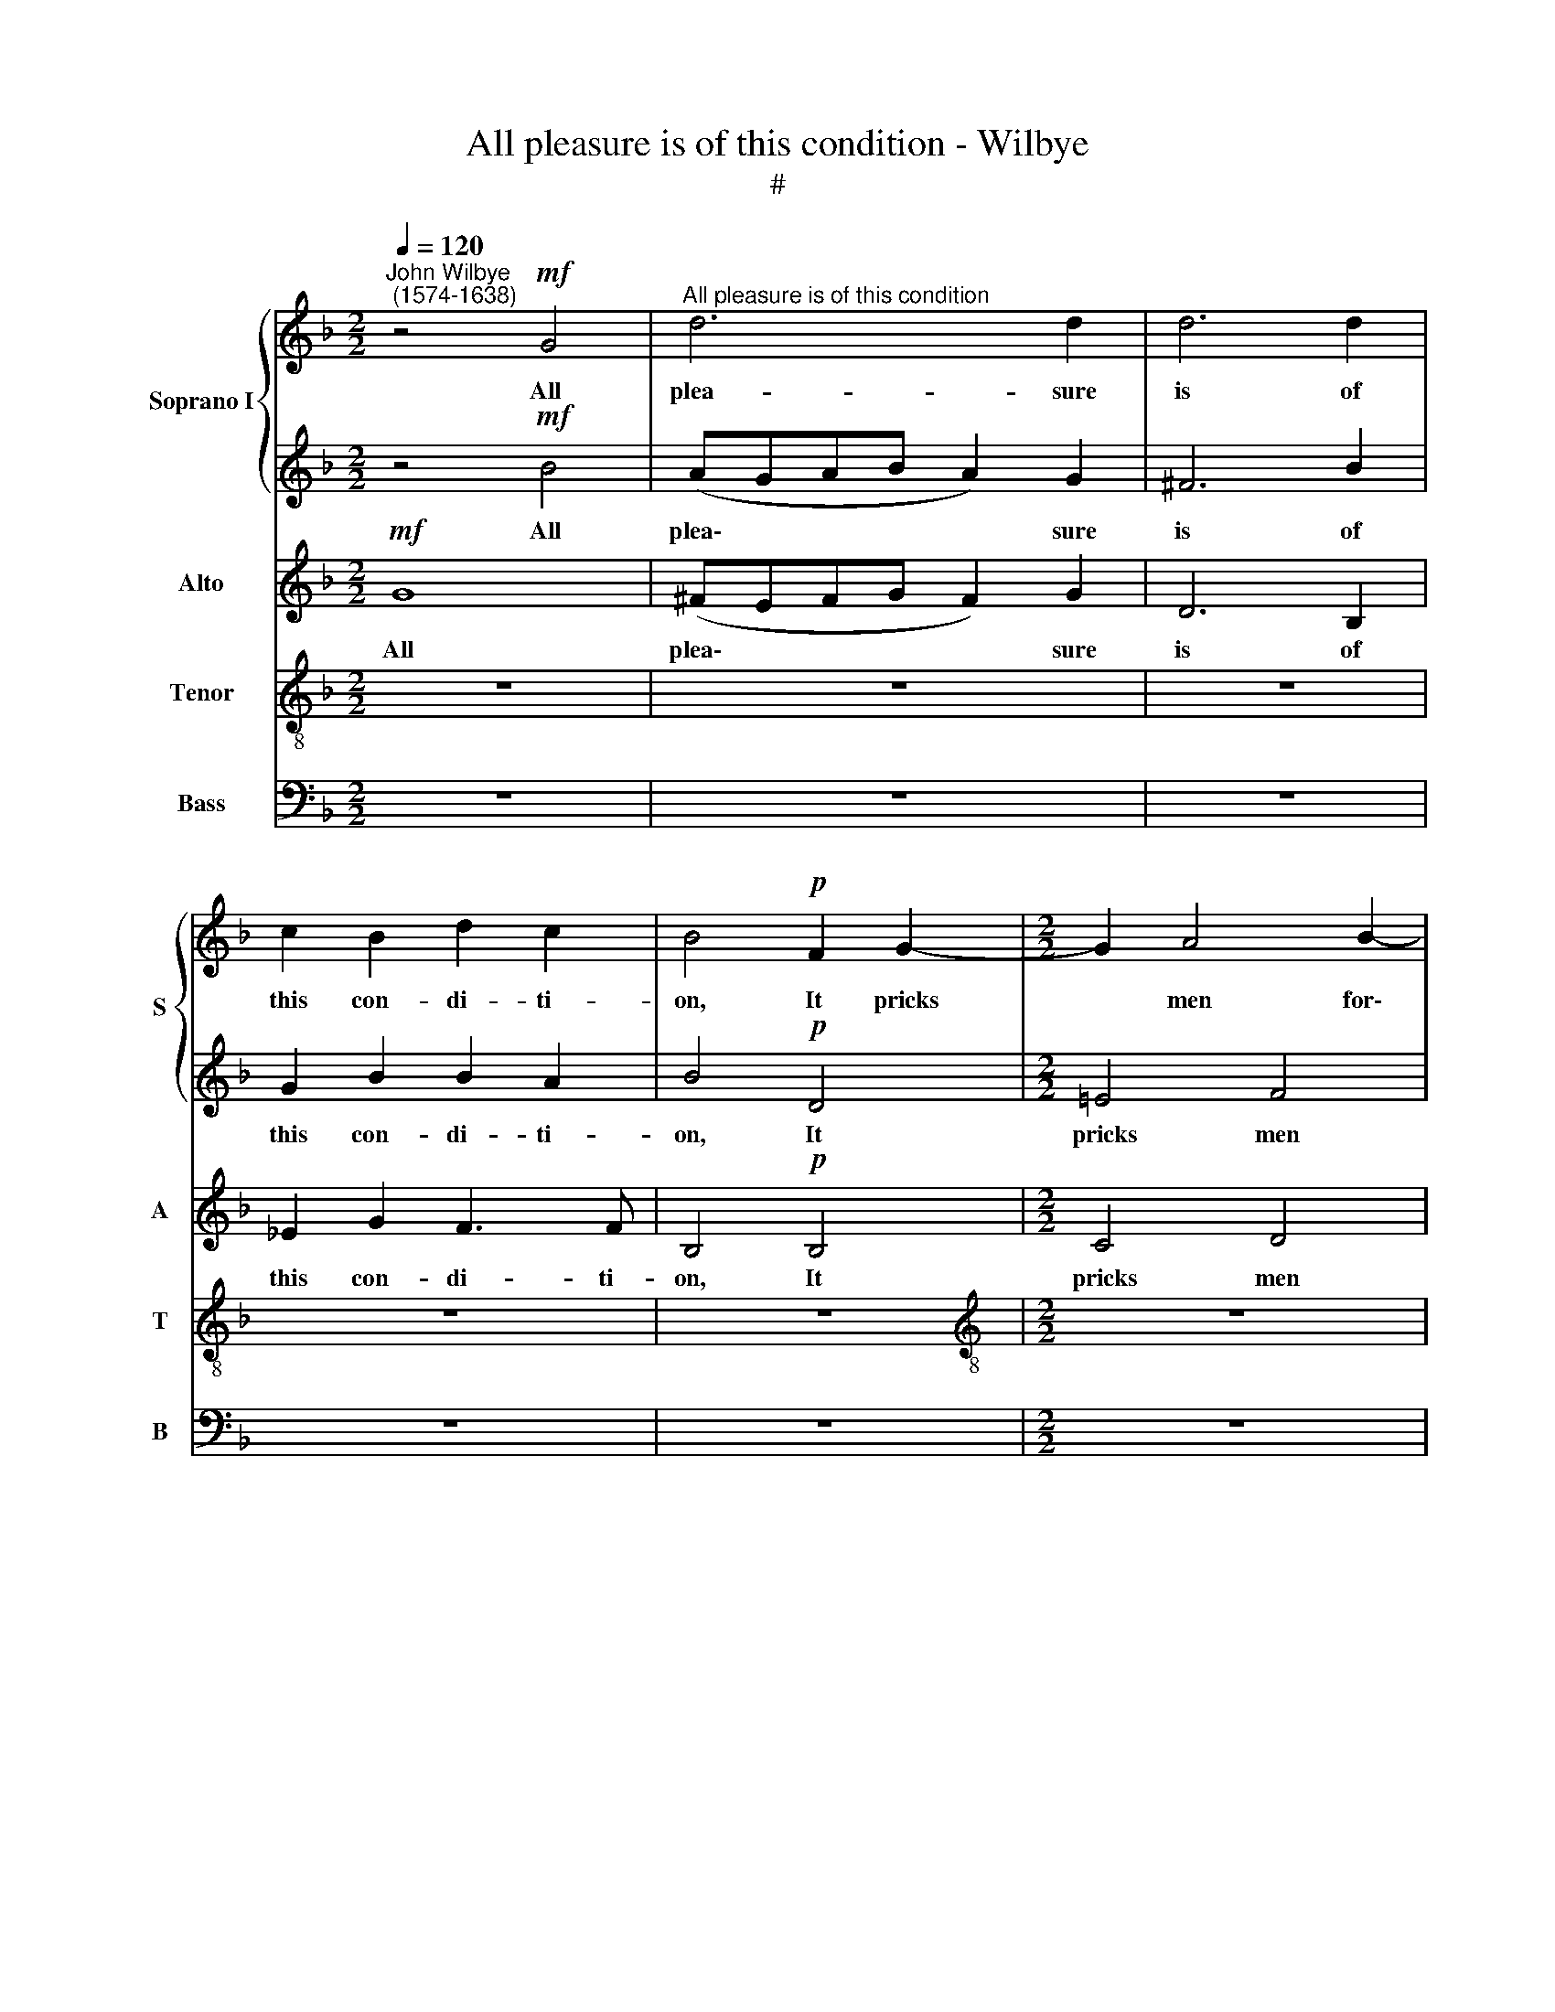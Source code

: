 X:1
T:All pleasure is of this condition - Wilbye
T:#
%%score { 1 | 2 } 3 4 5
L:1/8
Q:1/4=120
M:2/2
K:F
V:1 treble nm="Soprano I" snm="S"
V:2 treble 
V:3 treble nm="Alto" snm="A"
V:4 treble-8 nm="Tenor" snm="T"
V:5 bass nm="Bass" snm="B"
V:1
"^John Wilbye\n (1574-1638)" z4!mf! G4 |"^All pleasure is of this condition" d6 d2 | d6 d2 | %3
w: All|plea- sure|is of|
 c2 B2 d2 c2 | B4!p! F2 G2- |[M:2/2] G2 A4 B2- | B2 G4 c2- | c2 B2 A2 A2 | B4!f! G4 | A6 B2 | %10
w: this con- di- ti-|on, It pricks|* men for\-|* ward to|* fru- i- ti-|on, all|plea- sure|
 A6 B2 | B2 B2 c2 F2 | F4 D4 | _E4 F4 | G2 G4 A2- | A2 G2 G2 ^F2 | G4!p! A2 B2- | B2 c4 d2- | %18
w: is of|this con- di- ti-|on, it|pricks men|for- ward to|* fru- i- ti-|on, it pricks|* men for\-|
 d2 e4 f2- | f2 g2 e2 e2 | d4!f! d4 | B4 c4 | A8 | f4 f2 f2 | f8- | f4 d4 | e8- | e2 c2 c2 c2 | %28
w: * ward to|* fru- i- ti-|on, But|if en-|joy'd,|then like the|hum\-|* ming|bee,|* then like the|
 d8- | d4 B4 | c8- | c2 A2 A2 A2 | B8- | B4 G4 | A8- | A4 (F2 G2) | A2 B2 c4- | c4 =B4 | c8 | %39
w: hum\-|* ming|bee,|* then like the|hum\-|* ming|bee,|* The *|ho- ney be\-|* ing|shed,|
 z2 c2 c2 c2 | (d_efe d2 cB | A2) G2 G2 ^F2 | G2!p! d2 _e2 f2 | g2 A2 =B2 c2 | d4 G4 | G4 z4 | z8 | %47
w: a- way doth|flee, * * * * * *|* a- way doth|flee; But leaves a|sting, that wounds the|in- ward|heart,||
 z8 | z4 z2"^cresc." d2 | _e2 f2 g2 A2 | =B4 z2 c2 | _e4 d4 | c8- | c6 A2 | B2 c2 d2 E2 | ^F4 G4 | %56
w: |But|leaves a sting, that|wounds the|in- ward|heart,|* but|leaves a sting, that|wounds the|
 B4 A4 | G4 z4 | z4 G4 | d6 d2 | d8 | z8 | z8 | z8 | z4!pp! d4 | d6 c2 | B8- | B4 B4 | c4 F4 | %69
w: in- ward|heart,|the|in- ward|heart,||||With|gnaw- ing|grief|* and|nev- er-|
 F8- | F4 F4 | F8 |"^cresc." F4 G4- x4 | G4 F4 | x8 | B6 A2 | G2 F2 G4- | G2 G2 F4 | z12 | z12 | %80
w: end\-|* ing|smart,|with gnaw\-|* ing||grief and|nev- er- end\-|* ing smart,|||
 z8 | z8 | z8 |"^cresc." A4 B4- x4 | B4 A4 x4 | d6 c2 x4 | x8 | B2 A2 B4- | B2 B2 A4- | A4!pp! d4 | %90
w: |||with gnaw\-|* ing|grief and||nev- er- end\-|* ing smart,|* with|
 f6 e2 | d4 c4 | B4 A4 | d8- | d8 | d8 x8 | d16 |] x16 |] %98
w: gnaw- ing|grief and|nev- er-|end\-||ing|smart.||
V:2
 z4!mf! B4 | (AGAB A2) G2 | ^F6 B2 | G2 B2 B2 A2 | B4!p! D4 |[M:2/2] =E4 F4 | G4 E4 | %7
w: All|plea\- * * * * sure|is of|this con- di- ti-|on, It|pricks men|for- ward|
 ^F2 G2 G2 F2 | G4!f! d4 | d6 d2 | d6 f2 | _e2 d2 c2 c2 | B6 d2 | c3 B A2 d2 | B4 _e4 | d6 d2 | %16
w: to fru- i- ti-|on, all|plea- sure|is of|this con- di- ti-|on, it|pricks men for- ward|to fru-|i- ti-|
 d4!p! ^F4 | G4 A4 | B4 c4 | d2 d2 d2 ^c2 | d4!f! ^F4 | G6 A2 | ^F2 d2 d2 d2 | d6 d2 | %24
w: on, it|pricks men|for- ward|to fru- i- ti-|on, But|if en-|joy'd, then like the|hum- ming|
 d2 =F2 F2 F2 | (FGAB A2) B2 | c8- | c4 z4 | z2 D2 D2 D2 | (DEFG F2) G2 | A8- | A4 z4 | %32
w: bee, then like the|hum\- * * * * ming|bee,||then like the|hum\- * * * * ming|bee,||
 z2 B,2 B,2 B,2 | (B,CD_E D2) =E2 | F8- | F4 A4 | A4 G4 | F4 F4 | E8 | z2 A2 A2 A2 | (Bcdc B2 AG | %41
w: then like the|hum\- * * * * ming|bee,|* The|ho- ney|be- ing|shed|a- way doth|flee, * * * * * *|
 ^F2 B2) A2 A2 | G4 z4 | z8 | z8 | z4 z2!p! d2 | _e2 f2 g2 A2 | =B4 c4 | _e4 d4 | %49
w: * a- way doth|flee;|||But|leaves a sting, that|wounds the|in- ward|
 c2"^cresc." D2 _E2 F2 | G4 A4 | G6 D2 | E2 F2 G2 E2 | F8- | F4 z4 | z8 | z4 z2 A2 | B2 c2 d2 E2 | %58
w: heart, but leaves a|sting, that|wounds, but|leaves a sting, that|wounds,|||but|leaves a sting, that|
 ^F4 z2 G2 | B4 A4 | G4 z4 | z8 | z8 | z8 | z8 | z8 | z8 | z8 | z8 | z8 | z8 | z4 z4 | %72
w: wounds the|in- ward|heart,||||||||||||
"^cresc." D4 _E4- x4 | E4 D4 | x8 | G6 F2 | _E2 D2 E4- | E2 _E2 D4 | z12 | z12 | z8 | z8 | z8 | %83
w: With gnaw\-|* ing||grief and|nev- er- end\-|* ing smart,||||||
"^cresc." ^F4 G4- x4 | G4 ^F4 x4 | B6 A2 x4 | x8 | G2 ^F2 G4- | G2 G2 ^F4 | z8 |!pp! A8 | f6 e2 | %92
w: with gnaw\-|* ing|grief and||nev- er- end\-|* ing smart,||with|gnaw- ing|
 d4 c4 | B4 A4- | A4 G4- | G4 ^F4 x8 | G16 |] x16 |] %98
w: grief and|nev- er\-|* end\-|* ing|smart.||
V:3
!mf! G8 | (^FEFG F2) G2 | D6 B,2 | _E2 G2 F3 F | B,4!p! B,4 |[M:2/2] C4 D4 | _E3 D C2 C2 | D6 D2 | %8
w: All|plea\- * * * * sure|is of|this con- di- ti-|on, It|pricks men|for- ward to fru-|i- ti-|
 D6!f! D2 | D4 D4 | D6 D2 | B,2 F2 F2 C2 | D8 | z4 z2 B,2 | G,2 C2 C (B,A,G,) | ^F,2 G,2 A,3 A, | %16
w: on, all|plea- sure|is of|this con- di- ti-|on,|it|pricks men for- ward * *|to fru- i- ti-|
 =B,4!p! D4 | _E4 F4 | G4 A4 | B2 G2 A3 A | D4!f! D4 | D4 _E4 | D8 | z2 F2 F2 F2 | (FGAB A2) A2 | %25
w: on, it|pricks men|for- ward|to fru i- ti-|on, But|if en-|joy'd,|then like the|hum\- * * * * ming|
 A2 F2 F2 F2 | (EFGA G2) G2 | G2 E2 E2 E2 | (DEFG F2) F2 | F2 D2 D2 D2 | (CDEF E2) E2 | %31
w: bee, then like the|hum\- * * * * ming|bee, then like the|hum\- * * * * ming|bee, then like the|hum\- * * * * ming|
 E2 C2 C2 C2 | (B,CD_E D2) D2 | D2 B,2 B,2 B,2 | (A,B,CD C2) (DE) | F2 A,2 A,2 B,2 | C4 G,4 | %37
w: bee, then like the|hum\- * * * * ming|bee, then like the|hum\- * * * * ming *|bee, The ho- ney|be- ing|
 A,4 F,4 | C8- | C4 C4 | B,4 D4 | D4 D4 | D4 z2!p! D2 | C4 _E4 | D2 (F3 _EDC) | B,2 C2 D3 D | %46
w: shed, a-|way|* doth|flee, a-|way doth|flee; But|leaves a|sting, that * * *|wounds the in- ward|
 G,4 z4 | z2 D2 _E2 F2 | G2 A,2"^cresc." =B,4 | (C6 _B,A,) | G,4 F,4 | G,8- | G,4 C4 | %53
w: heart,|but leaves a|sting, that wounds|the * *|in- ward|heart,|* but|
 C2 D2 _E2 C2 | D8 | z2 A,2 B,2 C2 | D2 E,2 ^F,2 F,2 | G,2 A,2 B,2 C2 | D4 E4 | D6 D2 | D4!pp! D4 | %61
w: leaves a sting, that|wounds,|but leaves a|sting, that wounds the|heart, a sting, that|wounds the|in- ward|heart With|
 F8 | _E4 D4- | D4 C4 | D4 B,4 | A,6 A,2 | G,4 B,4 | _E8- | E4 D4 | (C4 B,4) | C8 | D8 | z12 | z8 | %74
w: gnaw-|ing grief|* and|nev- er-|end- ing|smart, and|nev\-|* er-|end\- *|ing|smart,|||
 z8 | z8 | z8 |!pp! G,4 A,4- | A,4 G,4 x4 | C6 B,2 x4 | x8 | A,2 G,2 A,4- | A,2 A,2 G,4 | z12 | %84
w: |||with gnaw\-|* ing|grief and||nev- er- end\-|* ing smart,||
 z12 | z8 x4 | z8 | z4!pp! D4 | =F6 E2 | D4 C4 | B,4 A,4 | D4 D4 | F6 E2 | D8- | D4 D4 | D16 | %96
w: |||with|gnaw- ing|grief, with|gnaw- ing|grief and|nev- er-|end\-|* ing|smart.|
 x16 |] x16 |] %98
w: ||
V:4
 z8 | z8 | z8 | z8 | z8 |[M:2/2][K:treble-8] z8 | z8 | z8 | z4!f! B4 | (AGAB A2) G2 | ^F6 B2 | %11
w: ||||||||All|plea\- * * * * sure|is of|
 G2 B2 B2 A2 | B4 F2 G2- | G2 A4 B2- | B2 G4 c2- | c2 B2 A2 A2 | G4 z4 | z8 | z8 | z8 | z8 | z8 | %22
w: this con- di- ti-|on, It pricks|* men for\-|* ward to|* fru- i- ti-|on,||||||
 z2!f! =f2 f2 f2 | (fgab a2) a2 | a3 g f3 e | (defg a2) f2 | g2 e2 e2 e2 | (efga g2) a2 | b8- | %29
w: Then like the|hum\- * * * * ming|bee, then like the|hum\- * * * * ming|bee, then like the|hum\- * * * * ming|bee,|
 b4 z4 | z2 c2 c2 c2 | (cdef e2) ^f2 | g8- | g4 z4 | z2 A2 A2 A2 | (ABcd c2) (de) | f2 c2 c2 c2 | %37
w: |then like the|hum\- * * * * ming|bee,||then like the|hum\- * * * * ming *|bee, The ho- ney|
 d4 d4 | G2 G2 G2 G2 | (ABcB A2) A2 | d6 E2 | ^F2 G2 A2 A2 | =B4 z4 | z8 | z2!p! d2 _e2 f2 | %45
w: be- ing|shed, a- way doth|flee * * * * doth|flee; But|leaves a sting, that|wounds,||but leaves a|
 g2 A2 =B2 B2 | c6 c2 | =B2 G2 G2 A2 | =B2 c2 d4 | z4"^cresc." c4 | d2 e2 f2 A2 | =B2 c2 c2 B2 | %52
w: sting, that wounds the|in- ward|heart, but leaves a|sting, that wounds,|but|leaves a sting, that|wounds the in- ward|
 c6 G2 | A2 B2 c2 c2 | B4 z4 | z4 d4 | ^F2 G2 A4 | z4 G4 | A2 B2 c2 E2 | ^F2 G2 G2 F2 | %60
w: heart, but|leaves a sting, that|wounds|the|in- ward heart,|but|leaves a sting, that|wounds the in- ward|
 G2!pp! B2 d4- | d4 c4 | B4 A4 | G8 | ^F4 G4- | G4 ^F4 | G4 G4 | G6 =F2 | (G2 A2) B4 | A4 B4- | %70
w: heart With gnaw\-|* ing|grief and|nev-|er- end\-|* ing|smart, and|ne- ver-|end\- * ing|smart, ne\-|
 B4 A4 |"^cresc." B8 | B8 x4 | B8 | x8 | z8 | z8 | z8 |!pp! E4 F4- x4 | F4 E4 x4 | A6 G2 | x8 | %82
w: * ver-|end-|ing|smart,|||||with gnaw\-|* ing|grief and||
 F2 E2 F4- | F2 F2 E4 x4 | z12 | z12 | z8 | z8 | z4!pp! A4 | d6 c2 | B2 B2 A4 | d8 | f6 e2 | %93
w: nev- er- end\-|* ing smart,|||||and|nev- er-|end- ing smart,|with|gnaw- ing|
 d4 c4 | B4 B4 | A4 A4 x8 | =B16 |] x16 |] %98
w: grief and|nev- er-|end- ing|smart.||
V:5
 z8 | z8 | z8 | z8 | z8 |[M:2/2] z8 | z8 | z8 |!f! G,8 | (^F,E,F,G, F,2) G,2 | D,6 B,,2 | %11
w: ||||||||All|plea\- * * * * sure|is of|
 _E,2 B,,2 F,2 F,2 | B,,4 B,,4 | C,4 D,4 | _E,3 D, C,2 C,2 | D,6 D,2 | G,4 z4 | z8 | z8 | z8 | %20
w: this con- di- ti-|on, It|pricks men|for- ward to fru-|i- ti-|on,||||
 z4!f! D,4 | G,4 C,4 | D,8 | D4 D2 D2 | D8- | D4 D4 | C8 | C4 C2 C2 | B,8- | B,4 B,4 | A,8 | %31
w: But|if en-|joy'd,|then like the|hum\-|* ming|bee,|then like the|hum\-|* ming|bee,|
 A,4 A,2 A,2 | G,8- | G,4 G,4 | F,8- | F,4 F,4 | F,4 E,4 | D,6 D,2 | C,8 | F,8 | (B,,6 C,2 | %41
w: then like the|hum\-|* ming|bee,|* The|ho- ney|be- ing|shed,|a-|way *|
 D,4) D,4 | G,6!p! D,2 | _E,2 F,2 G,2 A,,2 | =B,,4 C,4 | _E,4 D,4 | C,2 D,2 _E,2 F,2 | G,8- | G,8 | %49
w: * doth|flee; But|leaves a sting, that|wounds the|in- ward|heart, But leaves a|sting,||
 z8 | z8 | z8 |"^cresc." C,8 | F,4 F,4 | B,,6 C,2 | D,8 | D,8 | (G,6 F,E, | D,4) C,4 | D,8 | %60
w: |||but|leaves a|sting, that|wounds|the|in\- * *|* ward|heart|
!pp! G,4 B,4- | B,4 A,4 | G,4 F,4 | _E,4 E,4 | D,8 | D,8 | _E,8- | E,4 D,4 | C,4 B,,4 | F,8- | %70
w: With gnaw\-|* ing|grief, with|gnaw- ing|grief|and|nev\-|* er-|end- ing|smart,|
 F,8 |"^cresc." B,,8 | B,,4 B,,4 x4 | B,,8- | x8 | B,,4 B,,4 | B,,8 | B,,8 |!pp! C,8 x4 | C,8 x4 | %80
w: |with|gnaw- ing|grief,||* with|gnaw-|ing|grief|and|
 C,4 C,4 | x8 | C,4 C,4 | C,8 x4 |"^cresc." D,8 x4 | D,4 D,4 x4 | D,8- | x8 | D,4!pp! D,4 | %89
w: ne- ver-||end- ing|smart,|with|gnaw- ing|grief||* and|
 D,4 D,4 | D,4 D,4 | D,8- | D,4 D,4 | D,8 | D,8 | D,8 x8 | D,8 x8 |] G,16 |] %98
w: ne- ver-|end- ing|smart,|* and|ne-|ver-|end-|ing|smart.|

